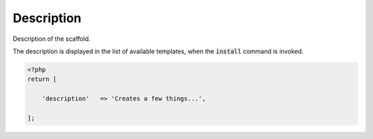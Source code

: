 .. index::
    pair: Description; scaffold.php

Description
===========

Description of the scaffold.

The description is displayed in the list of available templates, when the :code:`install` command is invoked.

.. code-block:: php

    <?php
    return [

        'description'   => 'Creates a few things...',

    ];